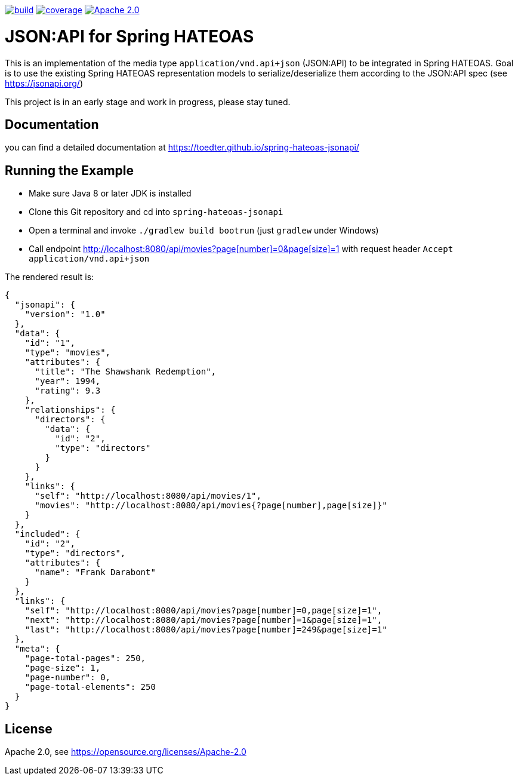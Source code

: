 image:https://github.com/toedter/spring-hateoas-jsonapi/workflows/Build/badge.svg["build", link="https://github.com/toedter/spring-hateoas-jsonapi/actions"]
image:https://codecov.io/gh/toedter/spring-hateoas-jsonapi/branch/master/graph/badge.svg["coverage", link="https://codecov.io/gh/toedter/spring-hateoas-jsonapi"]
image:https://img.shields.io/badge/License-Apache%202.0-blue.svg["Apache 2.0", link="https://opensource.org/licenses/Apache-2.0"]

= JSON:API for Spring HATEOAS

This is an implementation of the media type `application/vnd.api+json` (JSON:API)
to be integrated in Spring HATEOAS. Goal is to use the existing Spring HATEOAS
representation models to serialize/deserialize them according to the JSON:API spec (see https://jsonapi.org/)

This project is in an early stage and work in progress, please stay tuned.

== Documentation

you can find a detailed documentation at https://toedter.github.io/spring-hateoas-jsonapi/

== Running the Example

* Make sure Java 8 or later JDK is installed
* Clone this Git repository and cd into `spring-hateoas-jsonapi`
* Open a terminal and invoke `./gradlew build bootrun` (just `gradlew` under Windows)
* Call endpoint link:++http://localhost:8080/api/movies?page[number]=0&page[size]=1++[++http://localhost:8080/api/movies?page[number]=0&page[size]=1++]
 with request header `Accept application/vnd.api+json`

The rendered result is:

[source,json]
{
  "jsonapi": {
    "version": "1.0"
  },
  "data": {
    "id": "1",
    "type": "movies",
    "attributes": {
      "title": "The Shawshank Redemption",
      "year": 1994,
      "rating": 9.3
    },
    "relationships": {
      "directors": {
        "data": {
          "id": "2",
          "type": "directors"
        }
      }
    },
    "links": {
      "self": "http://localhost:8080/api/movies/1",
      "movies": "http://localhost:8080/api/movies{?page[number],page[size]}"
    }
  },
  "included": {
    "id": "2",
    "type": "directors",
    "attributes": {
      "name": "Frank Darabont"
    }
  },
  "links": {
    "self": "http://localhost:8080/api/movies?page[number]=0,page[size]=1",
    "next": "http://localhost:8080/api/movies?page[number]=1&page[size]=1",
    "last": "http://localhost:8080/api/movies?page[number]=249&page[size]=1"
  },
  "meta": {
    "page-total-pages": 250,
    "page-size": 1,
    "page-number": 0,
    "page-total-elements": 250
  }
}


== License

Apache 2.0, see https://opensource.org/licenses/Apache-2.0
